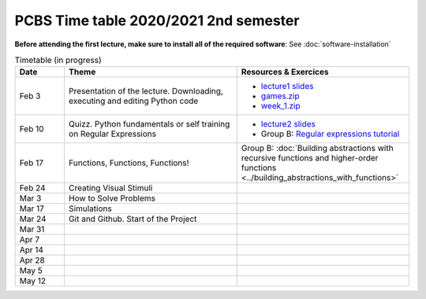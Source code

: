 ======================================
PCBS Time table 2020/2021 2nd semester
======================================

**Before attending the first lecture, make sure to install all of the required software**: See :doc:`software-installation`


.. list-table:: Timetable (in progress)
   :widths: 10 35 35
   :header-rows: 1

   * - Date
     - Theme
     - Resources & Exercices
   * -  Feb  3 
     -   Presentation of the lecture. Downloading, executing and editing Python code
     -  * `lecture1 slides <https://rawgit.com/chrplr/PCBS/master/slides/lecture1.html>`__
        * `games.zip <https://github.com/chrplr/PCBS/raw/master/games.zip>`__
        * `week_1.zip <https://github.com/chrplr/PCBS/raw/master/week_exercises/week_1.zip>`__
   * -  Feb  10
     -  Quizz. Python fundamentals or self training on Regular Expressions
     - *  `lecture2 slides <https://rawgit.com/chrplr/PCBS/master/slides/lecture2.html>`__
       * Group B: `Regular expressions tutorial <https://pcbs.readthedocs.io/en/latest/regular_expressions.html>`_
   * -  Feb 17
     -  Functions, Functions, Functions!
     -  Group B: :doc:`Building abstractions with recursive functions and higher-order functions <../building_abstractions_with_functions>` 
   * -  Feb 24
     -  Creating Visual Stimuli
     -  
   * -  Mar  3
     -  How to Solve Problems
     -
   * -  Mar 17
     -  Simulations
     -
   * -  Mar 24
     -  Git and Github.  Start of the Project
     -
   * -  Mar 31
     -
     -
   * -  Apr  7
     -
     -
   * -  Apr 14
     -
     -
   * -  Apr 28
     -
     -
   * -  May  5
     -
     -
   * -  May 12
     -
     -
